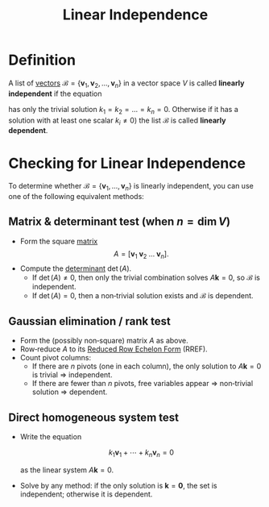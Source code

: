 :PROPERTIES:
:ID:       c922887e-a312-4566-b4ef-0e7bf69ea91c
:END:
#+title: Linear Independence

* Definition
A list of [[id:81c97780-c8a5-4652-a6eb-d33732c37f1e][vectors]] \(\mathcal{B} = \{\mathbf{v}_1, \mathbf{v}_2, \dots, \mathbf{v}_n\}\) in a vector space \(V\) is called *linearly independent* if the equation

\begin{equation*}
    k_1 \mathbf{v}_1 + k_2 \mathbf{v}_2 + \dots + k_n \mathbf{v}_n = 0
\end{equation*}

has only the trivial solution \( k_1 = k_2 = \dots = k_n = 0 \). Otherwise if it has a solution with at least one scalar \( k_i \neq 0 \)) the list \(\mathcal{B}\) is called *linearly dependent*.

* Checking for Linear Independence
To determine whether \(\mathcal{B}=\{\mathbf{v}_1,\dots,\mathbf{v}_n\}\) is linearly independent, you can use one of the following equivalent methods:

** *Matrix & determinant test* (when \(n=\dim V\))
- Form the square [[id:a3e5a759-ca7d-46e2-a390-c3cb8f1cc823][matrix]]
  \[
    A = \bigl[\mathbf{v}_1 \;\mathbf{v}_2\;\dots\;\mathbf{v}_n\bigr].
  \]
- Compute the [[id:fdc2dbe7-d134-4b80-a687-407ac36f637f][determinant]] \(\det(A)\).
  - If \(\det(A)\neq 0\), then only the trivial combination solves \(A\mathbf{k}=0\), so \(\mathcal{B}\) is independent.
  - If \(\det(A)=0\), then a non‑trivial solution exists and \(\mathcal{B}\) is dependent.

** *Gaussian elimination / rank test*
- Form the (possibly non‑square) matrix \(A\) as above.
- Row‑reduce \(A\) to its [[id:beb2e909-31d6-4abb-9622-e44fbfe5f6e0][Reduced Row Echelon Form]] (RREF).
- Count pivot columns:
  - If there are \(n\) pivots (one in each column), the only solution to \(A\mathbf{k}=0\) is trivial ⇒ independent.
  - If there are fewer than \(n\) pivots, free variables appear ⇒ non‑trivial solution ⇒ dependent.

** *Direct homogeneous system test*
- Write the equation

  \[
    k_1 \mathbf{v}_1 + \cdots + k_n \mathbf{v}_n = 0
  \]

  as the linear system \(A\mathbf{k}=0\).
- Solve by any method: if the only solution is \(\mathbf{k}=\mathbf{0}\), the set is independent; otherwise it is dependent.
